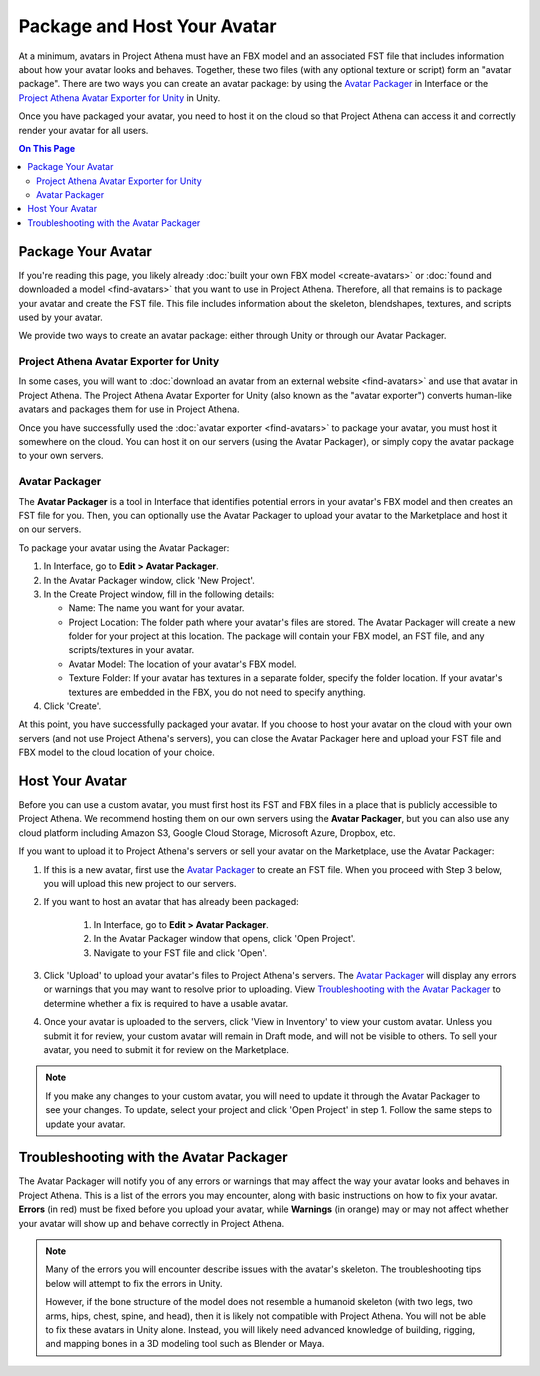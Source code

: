 ##################################
Package and Host Your Avatar
##################################

At a minimum, avatars in Project Athena must have an FBX model and an associated FST file that includes information about how your avatar looks and behaves. Together, these two files (with any optional texture or script) form an "avatar package". There are two ways you can create an avatar package: by using the `Avatar Packager`_ in Interface or the `Project Athena Avatar Exporter for Unity`_ in Unity.

Once you have packaged your avatar, you need to host it on the cloud so that Project Athena can access it and correctly render your avatar for all users.

.. contents:: On This Page
    :depth: 2

---------------------------
Package Your Avatar
---------------------------

If you're reading this page, you likely already :doc:`built your own FBX model <create-avatars>` or :doc:`found and downloaded a model <find-avatars>` that you want to use in Project Athena. Therefore, all that remains is to package your avatar and create the FST file. This file includes information about the skeleton, blendshapes, textures, and scripts used by your avatar.

We provide two ways to create an avatar package: either through Unity or through our Avatar Packager.

^^^^^^^^^^^^^^^^^^^^^^^^^^^^^^^^^^^^^^^^^^
Project Athena Avatar Exporter for Unity
^^^^^^^^^^^^^^^^^^^^^^^^^^^^^^^^^^^^^^^^^^

In some cases, you will want to :doc:`download an avatar from an external website <find-avatars>` and use that avatar in Project Athena. The Project Athena Avatar Exporter for Unity (also known as the "avatar exporter") converts human-like avatars and packages them for use in Project Athena. 

Once you have successfully used the :doc:`avatar exporter <find-avatars>` to package your avatar, you must host it somewhere on the cloud. You can host it on our servers (using the Avatar Packager), or simply copy the avatar package to your own servers. 

^^^^^^^^^^^^^^^^^^^^^^^^^^
Avatar Packager
^^^^^^^^^^^^^^^^^^^^^^^^^^

The **Avatar Packager** is a tool in Interface that identifies potential errors in your avatar's FBX model and then creates an FST file for you. Then, you can optionally use the Avatar Packager to upload your avatar to the Marketplace and host it on our servers. 

To package your avatar using the Avatar Packager:

1. In Interface, go to **Edit > Avatar Packager**. 
2. In the Avatar Packager window, click 'New Project'.
3. In the Create Project window, fill in the following details:

   * Name: The name you want for your avatar. 
   * Project Location: The folder path where your avatar's files are stored. The Avatar Packager will create a new folder for your project at this location. The package will contain your FBX model, an FST file, and any scripts/textures in your avatar.
   * Avatar Model: The location of your avatar's FBX model.
   * Texture Folder: If your avatar has textures in a separate folder, specify the folder location. If your avatar's textures are embedded in the FBX, you do not need to specify anything. 
4. Click 'Create'.

At this point, you have successfully packaged your avatar. If you choose to host your avatar on the cloud with your own servers (and not use Project Athena's servers), you can close the Avatar Packager here and upload your FST file and FBX model to the cloud location of your choice. 

---------------------------
Host Your Avatar
---------------------------

Before you can use a custom avatar, you must first host its FST and FBX files in a place that is publicly accessible to Project Athena. We recommend hosting them on our own servers using the **Avatar Packager**, but you can also use any cloud platform including Amazon S3, Google Cloud Storage, Microsoft Azure, Dropbox, etc.

If you want to upload it to Project Athena's servers or sell your avatar on the Marketplace, use the Avatar Packager:

1. If this is a new avatar, first use the `Avatar Packager`_ to create an FST file. When you proceed with Step 3 below, you will upload this new project to our servers.
2. If you want to host an avatar that has already been packaged: 

    1. In Interface, go to **Edit > Avatar Packager**. 
    2. In the Avatar Packager window that opens, click 'Open Project'.
    3. Navigate to your FST file and click 'Open'.
3. Click 'Upload' to upload your avatar's files to Project Athena's servers. The `Avatar Packager <#troubleshooting-with-the-avatar-packager>`_ will display any errors or warnings that you may want to resolve prior to uploading. View `Troubleshooting with the Avatar Packager`_ to determine whether a fix is required to have a usable avatar. 
4. Once your avatar is uploaded to the servers, click 'View in Inventory' to view your custom avatar. Unless you submit it for review, your custom avatar will remain in Draft mode, and will not be visible to others. To sell your avatar, you need to submit it for review on the Marketplace.

.. image:: _images/inventory.png

.. note:: If you make any changes to your custom avatar, you will need to update it through the Avatar Packager to see your changes. To update, select your project and click 'Open Project' in step 1. Follow the same steps to update your avatar.


-------------------------------------------
Troubleshooting with the Avatar Packager 
-------------------------------------------

The Avatar Packager will notify you of any errors or warnings that may affect the way your avatar looks and behaves in Project Athena. This is a list of the errors you may encounter, along with basic instructions on how to fix your avatar. **Errors** (in red) must be fixed before you upload your avatar, while **Warnings** (in orange) may or may not affect whether your avatar will show up and behave correctly in Project Athena.

.. note:: 

    Many of the errors you will encounter describe issues with the avatar's skeleton. The troubleshooting tips below will attempt to fix the errors in Unity. 
    
    However, if the bone structure of the model does not resemble a humanoid skeleton (with two legs, two arms, hips, chest, spine, and head), then it is likely not compatible with Project Athena. You will not be able to fix these avatars in Unity alone. Instead, you will likely need advanced knowledge of building, rigging, and mapping bones in a 3D modeling tool such as Blender or Maya. 


.. raw:: html

    <table border="1" class="docutils">
        <colgroup>
            <col width="35%">
            <col width="65%">
        </colgroup>
        <thead>
            <tr>
                <th class="head">Error</th>
                <th class="head">How to Fix</th>
            </tr>
        </thead>
        <tbody>
            <tr>
                <td>
                    <p id="hips-not-mapped" style="color: red;"><strong>Hips are not mapped</strong></p>
                    <p>This error occurs when there is no "hip" bone identified in your avatar's skeleton.</p>
                </td>
                <td>
                    <ol class="first arabic simple">
                        <li>Import your FBX model into a Unity project.</li>
                        <li>Install the <a href="find-avatars.html#install-the-avatar-exporter">avatar exporter</a> for Unity.</li>
                        <li>Ensure that your avatar is 'Humanoid' (in Unity, go to <strong>Inspector > Rig > Animation Type > Humanoid</strong>).</li>
                        <li>Click 'Configure' to open the skeleton mapping configuration.</li>
                        <li>Click the 'Body' button next to the humanoid illustration.</li>                        
                        <li>Locate 'Hips' and drag the appropriate bone from the Hierarchy window to map it.</li>
                    </ol>
                    <p>If an appropriate bone does not exist, or this does not resolve the issue, you will need to fix the avatar's skeleton in a 3D modeling tool of your choice.</p>
                </td>
            </tr>
            <tr>
                <td>
                    <p id="spine-not-mapped" style="color: red;"><strong>Spine is not mapped</strong></p>
                    <p>This error occurs when there is no "spine" bone identified in your avatar's skeleton.</p>
                </td>
                <td>
                    <ol class="first arabic simple">
                        <li>Import your FBX model into a Unity project.</li>
                        <li>Install the <a href="find-avatars.html#install-the-avatar-exporter">avatar exporter</a> for Unity.</li>
                        <li>Ensure that your avatar is 'Humanoid' (in Unity, go to <strong>Inspector > Rig > Animation Type > Humanoid</strong>).</li>
                        <li>Click 'Configure' to open the skeleton mapping configuration.</li>
                        <li>Click the 'Body' button next to the humanoid illustration.</li>                        
                        <li>Locate 'Spine' and drag the appropriate bone from the Hierarchy window to map it.</li>
                    </ol>
                    <p>If an appropriate bone does not exist, or this does not resolve the issue, you will need to fix the avatar's skeleton in a 3D modeling tool of your choice.</p>                
                </td>
            </tr>
            <tr>
                <td>
                    <p id="chest-not-mapped" style="color: red;"><strong>Chest (Spine1) is not mapped</strong></p>
                    <p>This error occurs when there is no "chest" bone identified in your avatar's skeleton.</p>                    
                </td>
                <td>
                    <ol class="first arabic simple">
                        <li>Import your FBX model into a Unity project.</li>
                        <li>Install the <a href="find-avatars.html#install-the-avatar-exporter">avatar exporter</a> for Unity.</li>
                        <li>Ensure that your avatar is 'Humanoid' (in Unity, go to <strong>Inspector > Rig > Animation Type > Humanoid</strong>).</li>
                        <li>Click 'Configure' to open the skeleton mapping configuration.</li>
                        <li>Click the 'Body' button next to the humanoid illustration.</li>                        
                        <li>Locate 'Chest' and drag the appropriate bone from the Hierarchy window to map it.</li>
                    </ol>
                    <p>If an appropriate bone does not exist, or this does not resolve the issue, you will need to fix the avatar's skeleton in a 3D modeling tool of your choice.</p>                
                </td>
            </tr>
            <tr>
                <td>
                    <p id="head-not-mapped" style="color: red;"><strong>Head is not mapped</strong></p>
                    <p>This error occurs when there is no "head" bone identified in your avatar's skeleton.</p>
                </td>
                <td>
                    <ol class="first arabic simple">
                        <li>Import your FBX model into a Unity project.</li>
                        <li>Install the <a href="find-avatars.html#install-the-avatar-exporter">avatar exporter</a> for Unity.</li>
                        <li>Ensure that your avatar is 'Humanoid' (in Unity, go to <strong>Inspector > Rig > Animation Type > Humanoid</strong>).</li>
                        <li>Click 'Configure' to open the skeleton mapping configuration.</li>
                        <li>Click the 'Head' button next to the humanoid illustration.</li>                        
                        <li>Locate 'Head' and drag the appropriate bone from the Hierarchy window to map it.</li>
                    </ol>
                    <p>If an appropriate bone does not exist, or this does not resolve the issue, you will need to fix the avatar's skeleton in a 3D modeling tool of your choice.</p>                
                </td>
            </tr>
            <tr>
                <td>
                    <p id="neck-not-mapped" style="color: orange;"><strong>Neck is not mapped</strong></p>
                    <p>This warning occurs when there is no "neck" bone identified in your avatar's skeleton.</p>
                </td>
                <td>
                    <ol class="first arabic simple">
                        <li>Import your FBX model into a Unity project.</li>
                        <li>Install the <a href="find-avatars.html#install-the-avatar-exporter">avatar exporter</a> for Unity.</li>
                        <li>Ensure that your avatar is 'Humanoid' (in Unity, go to <strong>Inspector > Rig > Animation Type > Humanoid</strong>).</li>
                        <li>Click 'Configure' to open the skeleton mapping configuration.</li>
                        <li>Click the 'Head' button next to the humanoid illustration.</li>
                        <li>Locate 'Neck' and drag the appropriate bone from the Hierarchy window to map it.</li>
                    </ol>
                    <p>If an appropriate bone does not exist, or this does not resolve the issue, you will need to fix the avatar's skeleton in a 3D modeling tool of your choice.</p>                
                </td>
            </tr>
            <tr>
                <td>
                    <p id="eye-not-mapped" style="color: orange;"><strong>LeftEye is not mapped&nbsp;|<br />RightEye is not mapped |<br />Eyes are not mapped</strong></p>
                    <p>This warning occurs when there is one or more missing "eye" bones in your avatar's skeleton.</p>
                </td>
                <td>
                    <ol class="first arabic simple">
                        <li>Import your FBX model into a Unity project.</li>
                        <li>Install the <a href="find-avatars.html#install-the-avatar-exporter">avatar exporter</a> for Unity.</li>
                        <li>Ensure that your avatar is 'Humanoid' (in Unity, go to <strong>Inspector > Rig > Animation Type > Humanoid</strong>).</li>
                        <li>Click 'Configure' to open the skeleton mapping configuration.</li>
                        <li>Click the 'Head' button next to the humanoid illustration.</li>
                        <li>Locate the faulty 'Eye' joint and drag the appropriate bone from the Hierarchy window to map it.</li>
                    </ol>
                    <p>If an appropriate bone does not exist, or this does not resolve the issue, you will need to fix the avatar's skeleton in a 3D modeling tool of your choice.</p>                                                
                </td>
            </tr>
            <tr>
                <td>
                    <p id="multiple-children" style="color: orange;"><strong>Multiple top-level joints found</strong></p>
                    <p>Project Athena's standard avatar skeleton has one root bone (typically the hips) that every other bone is connected to, either directly or indirectly. This bone is known as the "parent", "root", or "top-level" bone and it defines the center of your avatar. <a href="avatar-standards.html#skeleton">Click here to view our standard avatar skeleton.</a></p>
                    <p>This error occurs when you have more than one of these "top-level" bones defined in your avatar's skeleton. Rather than a hierarchy of joints, you will likely see many bones at the same root level in your skeleton.</p>
                </td>
                <td>
                    <p>In Unity, check your avatar's skeleton in the Hierarchy window. In some cases, having multiple bones at the root level won't affect your avatar, especially if they are unimportant bones (for example, the tongue bone probably will not affect the overall appearance of your avatar). In these cases, you can simply ignore the error and proceed with packaging and hosting your avatar.</p>
                    <p>If you have multiple "top-level" bones that are important (for example, if the hips and neck bone are at the same level), then you will need to fix the avatar's skeleton in a 3D modeling tool of your choice.</p>
                    </td>
            </tr>
            <tr>
                <td>
                    <p id="mapped-multiple-times" style="color: orange;"><strong>&lt;boneName&gt; is mapped multiple times</strong></p>
                    <p>This warning occurs when one of your avatar's bones is mapped multiple times in your skeleton. For example, a back bone may be mapped to both the spine and the hips. </p>
                </td>
                <td>
                    <ol class="first arabic simple">
                        <li>Import your FBX model into a Unity project.</li>
                        <li>Install the <a href="find-avatars.html#install-the-avatar-exporter">avatar exporter</a> for Unity.</li>
                        <li>Ensure that your avatar is 'Humanoid' (in Unity, go to <strong>Inspector > Rig > Animation Type > Humanoid</strong>).</li>
                        <li>Click 'Configure' to open the skeleton mapping configuration.</li>
                        <li>Locate the duplicate mapping in Humanoid and delete it. </li>
                        <li>If it is a required bone (such as hips, spine, chest, or head), then locate the correct bone in the Hierarchy window. Drag it to the Humanoid mapping.</li>
                    </ol>
                    <p>If an appropriate bone does not exist, or this does not resolve the issue, you will need to fix the avatar's skeleton in a 3D modeling tool of your choice.</p>                                                
                </td>
            </tr>
            <tr>
                <td>
                    <p id="asymmetrical-bones" style="color: orange;"><strong>Asymmetrical arm/leg/hand bones</strong></p>
                    <p>We assume that the left and right appendages (arms, legs, and hands) have the same number of bones. This warning occurs if we detect a different number of bones on the left and rights sides of the body.</p>
                </td>
                <td>
                    <ol class="first arabic simple">
                        <li>Import your FBX model into a Unity project.</li>
                        <li>Install the <a href="find-avatars.html#install-the-avatar-exporter">avatar exporter</a> for Unity.</li>
                        <li>Ensure that your avatar is 'Humanoid' (in Unity, go to <strong>Inspector > Rig > Animation Type > Humanoid</strong>).</li>
                        <li>Click 'Configure' to open the skeleton mapping configuration.</li>
                        <li>For arm and leg warnings, click the 'Body' button next to the humanoid illustration. For hand warnings, click the appropriate 'Hand' button next to the humanoid illustration.</li>
                        <li>Compare the left and right side. If the number of bones on the sides do not match, then locate and drag the appropriate bone from the Hierarchy window to map it. </li>
                    </ol>
                </td>
            </tr>
            <tr>
                <td>
                    <p id="spine-not-child" style="color: orange;"><strong>Spine is not a child of Hips</strong></p>
                    <p>Project Athena's standard avatar skeleton has one root bone, and every other bone is a descendent of that bone (either directly or indirectly). In the standard skeleton, the spine must be a direct descendent of the hips. <a href="avatar-standards.html#skeleton">Click here to view our standard avatar skeleton.</a></p>
                    <p>This warning occurs when the spine is not a direct descendent of the hip bone. </p>                    
                </td>
                <td>
                    <ol class="first arabic simple">
                        <li>Import your FBX model into a Unity project.</li>
                        <li>Install the <a href="find-avatars.html#install-the-avatar-exporter">avatar exporter</a> for Unity.</li>
                        <li>Ensure that your avatar is 'Humanoid' (in Unity, go to <strong>Inspector > Rig > Animation Type > Humanoid</strong>).</li>
                        <li>Click 'Configure' to open the skeleton mapping configuration.</li>
                        <li>Click the 'Body' button next to the humanoid illustration, and click on the 'Hips' mapping. This will highlight the mapped bone in the Hierarchy window.</li>
                        <li>Now click on the 'Spine' mapping. The highlighted bone should be directly below the Hips bone. If it is not, then locate and drag the appropriate bone from the Hierarchy window to map it. </li>
                    </ol>
                    <p>If the appropriate bones are mapped to the Hips and Spine, or this does not resolve the issue, you will need to fix the avatar's hierarchy in a 3D modeling tool of your choice.</p>
                </td>
            </tr>
            <tr>
                <td>
                    <p id="spine1-not-child" style="color: orange;"><strong>Spine1 is not a child of Spine</strong></p>
                    <p>Project Athena's standard avatar skeleton has one root bone, and every other bone is a descendent of that bone (either directly or indirectly). In the standard skeleton, the chest bone (or Spine1) must be a direct descendent of the spine. <a href="avatar-standards.html#skeleton">Click here to view our standard avatar skeleton.</a></p>
                    <p>This warning occurs when the chest is not a direct descendent of the spine bone. </p>                                        
                </td>
                <td>
                    <ol class="first arabic simple">
                        <li>Import your FBX model into a Unity project.</li>
                        <li>Install the <a href="find-avatars.html#install-the-avatar-exporter">avatar exporter</a> for Unity.</li>
                        <li>Ensure that your avatar is 'Humanoid' (in Unity, go to <strong>Inspector > Rig > Animation Type > Humanoid</strong>).</li>
                        <li>Click 'Configure' to open the skeleton mapping configuration.</li>
                        <li>Click the 'Body' button next to the humanoid illustration, and click on the 'Spine' mapping. This will highlight the mapped bone in the Hierarchy window.</li>
                        <li>Now click on the 'Chest' mapping. The highlighted bone should be directly below the Spine bone. If it is not, then locate and drag the appropriate bone from the Hierarchy window to map it. 
                    </ol>
                    <p>If the appropriate bones are mapped to the Spine and Chest (Spine1), or this does not resolve the issue, you will need to fix the avatar's bone hierarchy in a 3D modeling tool of your choice.</p>
                </td>
            </tr>
            <tr>
                <td>
                    <p id="head-not-child" style="color: orange;"><strong>Head is not a child of Spine1</strong></p>
                    <p>Project Athena's standard avatar skeleton has one root bone, and every other bone is a descendent of that bone (either directly or indirectly). In the standard skeleton, the head bone must be a direct descendent of the chest (or Spine1). <a href="avatar-standards.html#skeleton">Click here to view our standard avatar skeleton.</a></p>
                    <p>This warning occurs when the head is not a direct descendent of the chest bone. </p>                                        
                </td>
                <td>
                    <ol class="first arabic simple">
                        <li>Import your FBX model into a Unity project.</li>
                        <li>Install the <a href="find-avatars.html#install-the-avatar-exporter">avatar exporter</a> for Unity.</li>
                        <li>Ensure that your avatar is 'Humanoid' (in Unity, go to <strong>Inspector > Rig > Animation Type > Humanoid</strong>).</li>
                        <li>Click 'Configure' to open the skeleton mapping configuration.</li>
                        <li>Click the 'Body' button next to the humanoid illustration, and click on the 'Chest' mapping. This will highlight the mapped bone in the Hierarchy window.</li>
                        <li>Now click the 'Head' button, and click on the 'Head' mapping. The highlighted bone should be below the Chest bone. If it is not, then locate and drag the appropriate bone from the Hierarchy window to map it. 
                    </ol>
                    <p>If the appropriate bones are mapped to the Chest (Spine1) and Head, or this does not resolve the issue, you will need to fix the avatar's bone hierarchy in a 3D modeling tool of your choice.</p>
                </td>
            </tr>
            <tr>
                <td>
                    <p id="hips-on-ground" style="color: orange;"><strong>Hips are on ground</strong></p>
                    <p>This warning occurs when the bone mapped to the Hips is on the ground, rather than at hip level.</p>
                </td>
                <td>
                    <ol class="first arabic simple">
                        <li>Import your FBX model into a Unity project.</li>
                        <li>Install the <a href="find-avatars.html#install-the-avatar-exporter">avatar exporter</a> for Unity.</li>
                        <li>Ensure that your avatar is 'Humanoid' (in Unity, go to <strong>Inspector > Rig > Animation Type > Humanoid</strong>).</li>
                        <li>Click 'Configure' to open the skeleton mapping configuration.</li>
                        <li>Click the 'Body' button next to the humanoid illustration.</li>
                        <li>Locate the 'Hips' mapping. This is the one with an incorrect mapping.</li>
                        <li>Drag the appropriate bone from the Hierarchy window to re-map it. </li>
                    </ol>
                    <p>If the appropriate bone is mapped to the Hips, or this does not resolve the issue, you will need to fix the avatar's bone placement in a 3D modeling tool of your choice.</p>
                </td>
            </tr>
            <tr>
                <td>
                    <p id="overlap-error" style="color: orange;"><strong>Hips/Spine/Chest Overlap</strong></p>
                    <p>Project Athena's standard avatar skeleton requires that each bone is placed at different locations on the body. For example, the hips cannot be positioned at the same location as the chest. This error occurs when either the hips, spine, and/or chest bones have overlapping positions.</p>
                </td>
                <td>
                    <ol class="first arabic simple">
                        <li>Import your FBX model into a Unity project.</li>
                        <li>Install the <a href="find-avatars.html#install-the-avatar-exporter">avatar exporter</a> for Unity.</li>
                        <li>Ensure that your avatar is 'Humanoid' (in Unity, go to <strong>Inspector > Rig > Animation Type > Humanoid</strong>).</li>
                        <li>Click 'Configure' to open the skeleton mapping configuration.</li>
                        <li>Click the 'Body' button next to the humanoid illustration, then click on the bone you want to reposition.</li>
                        <li>In the Scene window, arrows will appear around the bone you have selected. Make minor adjustments to the bone's position using these arrows, until each bone is at its own unique position on the avatar.</li>
                    </ol>
                    <p>If this does not resolve the issue, you will need to fix the avatar's bone placement in a 3D modeling tool of your choice.</p>                
                </td>
            </tr>
            <tr>
                <td>
                    <p id="maximum-bone-limit" style="color: orange;"><strong>Avatar has over 256 bones</strong></p>
                    <p>This warning occurs when you have more than the maximum number of bones allowed (which is 256 bones).</p>
                </td>
                <td>
                    <p>This warning cannot be resolved in Unity or Project Athena. To fix it, you need to remove bones from your skeleton using a 3D modeling tool of your choice.</p>
                </td>
            </tr>
            <tr>
                <td>
                    <p id="missing-textures" style="color: orange;"><strong>Missing # texture(s)</strong></p>
                    <p>This warning occurs when Project Athena cannot find textures for your avatar. This will affect the appearance of your avatar, and it may appear grey when you try to use it.</p>
                </td>
                <td>
                    <p>After you package your avatar, copy all external textures to the 'Textures' folder that we create for you. Then, update your project using the Avatar Packager.</p>
                </td>
            </tr>
             <tr>
                <td>
                    <p id="unsupported-textures" style="color: orange;"><strong># unsupported texture(s) found</strong></p>
                    <p>This warning occurs when your textures are not supported by Project Athena. Supported image formats include PNG, JPG, JPEG, TGA, TIF, and TIFF files.</p>
                </td>
                <td>
                    <ol class="first arabic simple">
                        <li>Open your textures in an image editor of your choice.</li>
                        <li>Export the textures to a supported format.</li>
                        <li>Set the new texture to your avatar using Unity's <a href="https://docs.unity3d.com/Manual/Shaders.html">Material Editor</a> or a 3D modeling tool of your choice.</li>
                    </ol>
                </td>
            </tr>
            <tr>
                <td>
                    <p id="no-textures-assigned" style="color: orange;"><strong>No textures assigned</strong></p>
                    <p>This warning occurs when you do not have any textures embedded in your model or referenced in your FST file. If your avatar was intentionally designed without textures, this warning can be safely ignored.</p>
                </td>
                <td>
                    <ol class="first arabic simple">
                        <li>Import your FBX model into a Unity project.</li>
                        <li>Install the <a href="find-avatars.html#install-the-avatar-exporter">avatar exporter</a> for Unity.</li>
                        <li>Go to <strong>Inspector > Materials</strong>.</li>
                        <li>Change the 'Location' to 'Use External Materials (Legacy)'. Click 'Apply'. This creates a Materials folder. </li>
                        <li>Copy your textures into the new Materials folder. 
                        <li>Select a material to view its shader in the **Inspector** window. Click and drag your textures to configure them. </li>
                    </ol>
                    <p>For more information, see Unity's help on their <a href="https://docs.unity3d.com/Manual/Shaders.html">Material Editor</a>. You can alternatively use a 3D modeling tool of your choice to assign materials and textures to your avatar.</p>
                </td>
            </tr>
            <tr>
                <td>
                    <p id="missing-file" style="color: orange;"><strong>Model file cannot be opened</strong></p>
                    <p>This warning occurs when your avatar package is missing either an FBX or FST file. </p>
                </td>
                <td>
                    <ol class="first arabic simple">
                        <li>In a file explorer, open your avatar package folder.</li>
                        <li>
                            <p>Ensure that your avatar package has both an FST and FBX file.</p>
                            <ul class="first arabic simple">
                                <li>If you are missing your FBX file, locate it and copy it back into this folder.</li>
                                <li>If you are missing an FST file, <a href="#package-your-avatar">re-package your avatar</a> using either the Project Athena Exporter Avatar Exporter for Unity or the Avatar Packager.</li>
                            </ul>
                        </li>
                        <li>If both files are there and you still receive this error, open the FST file in a text editor of your choice. </li>
                        <li>Locate the line <code>filename = </code>, and ensure that the path to your FBX file is correct. </li>
                    </ol>
                </td>
            </tr>
            <tr>
                <td>
                    <p id="unsupported-format" style="color: orange;"><strong>Unsupported avatar model format</strong></p>
                    <p>This warning occurs when your avatar model is not a supported format. Project Athena only supports FBX models for avatars.
                </td>
                <td>
                    <p>This warning cannot be resolved in Unity or Project Athena. To fix it, you need to open your model in the 3D modeling tool of your choice, and export your model as an FBX model. </p>
                </td>
            </tr>
            <tr>
                <td>
                    <p id="short-avatar" style="color: orange;"><strong>Avatar is possibly too short</strong></p>
                    <p>This warning occurs when Project Athena detects that your avatar will appear very small when you use it.</p>
                </td>
                <td>
                    <ol class="first arabic simple">
                        <li>Import your FBX model into a Unity project.</li>
                        <li>Install the <a href="find-avatars.html#install-the-avatar-exporter">avatar exporter</a> for Unity.</li>
                        <li>From the Project Athena menu, click 'Export New Model'.</li>
                        <li>Slide the scale slider to the right to increase the size of your avatar.</li>
                    </ol>
                </td>
            </tr>
            <tr>
                <td>
                    <p id="tall-avatar" style="color: orange;"><strong>Avatar is possibly too tall</strong></p>
                    <p>This warning occurs when Project Athena detects that your avatar will appear very large when you use it.</p>                    
                </td>
                <td>
                     <ol class="first arabic simple">
                        <li>Import your FBX model into a Unity project.</li>
                        <li>Install the <a href="find-avatars.html#install-the-avatar-exporter">avatar exporter</a> for Unity.</li>
                        <li>From the Project Athena menu, click 'Export New Model'.</li>
                        <li>Slide the scale slider to the left to decrease the size of your avatar.</li>
                    </ol>
               </td>
            </tr>
            <tr>
                <td>
                    <p id="no-rig" style="color: orange;"><strong>Avatar has no rig</strong></p>
                    <p>This warning occurs when your avatar is not rigged.</p>
                </td>
                <td>
                    <p>This warning cannot be resolved in Unity or Project Athena. To fix it, we recommend running your avatar model through an auto-rigging tool such as Mixamo. </p>
                </td>
            </tr>
       </tbody>
    </table>

